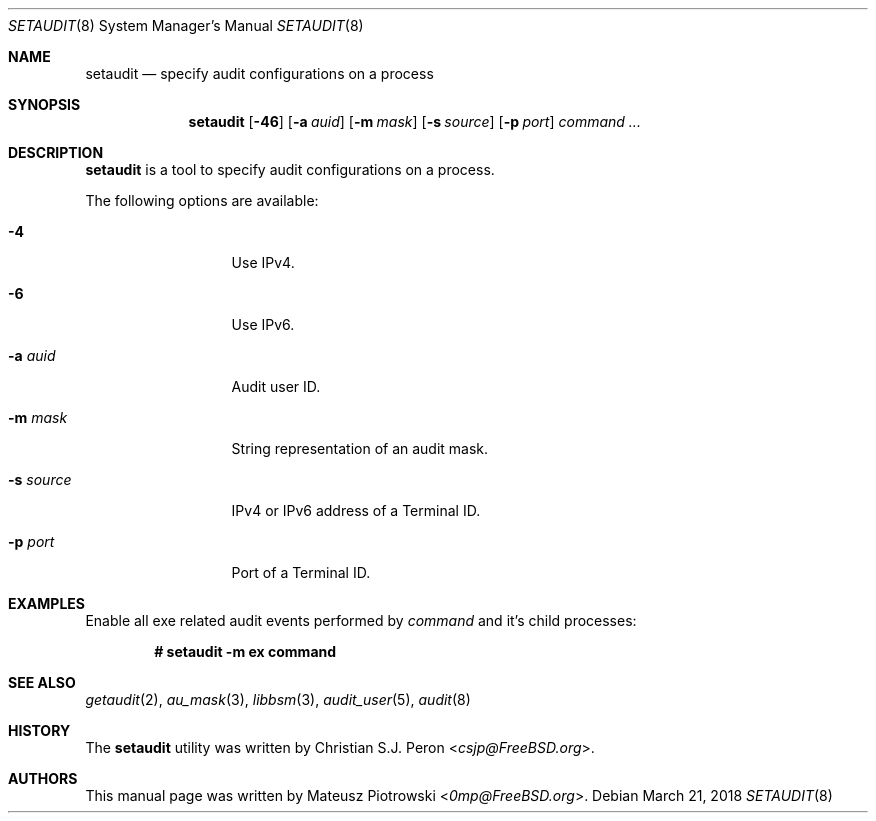 .\" Copyright (c) 2018 Mateusz Piotrowski <0mp@FreeBSD.org>
.\" All rights reserved.
.\"
.\" Redistribution and use in source and binary forms, with or without
.\" modification, are permitted provided that the following conditions
.\" are met:
.\" 1. Redistributions of source code must retain the above copyright
.\"    notice, this list of conditions and the following disclaimer.
.\" 2. Redistributions in binary form must reproduce the above copyright
.\"    notice, this list of conditions and the following disclaimer in the
.\"    documentation and/or other materials provided with the distribution.
.\"
.\" THIS SOFTWARE IS PROVIDED BY THE AUTHOR AND CONTRIBUTORS ``AS IS'' AND
.\" ANY EXPRESS OR IMPLIED WARRANTIES, INCLUDING, BUT NOT LIMITED TO, THE
.\" IMPLIED WARRANTIES OF MERCHANTABILITY AND FITNESS FOR A PARTICULAR PURPOSE
.\" ARE DISCLAIMED.  IN NO EVENT SHALL THE AUTHOR OR CONTRIBUTORS BE LIABLE
.\" FOR ANY DIRECT, INDIRECT, INCIDENTAL, SPECIAL, EXEMPLARY, OR CONSEQUENTIAL
.\" DAMAGES (INCLUDING, BUT NOT LIMITED TO, PROCUREMENT OF SUBSTITUTE GOODS
.\" OR SERVICES; LOSS OF USE, DATA, OR PROFITS; OR BUSINESS INTERRUPTION)
.\" HOWEVER CAUSED AND ON ANY THEORY OF LIABILITY, WHETHER IN CONTRACT, STRICT
.\" LIABILITY, OR TORT (INCLUDING NEGLIGENCE OR OTHERWISE) ARISING IN ANY WAY
.\" OUT OF THE USE OF THIS SOFTWARE, EVEN IF ADVISED OF THE POSSIBILITY OF
.\" SUCH DAMAGE.
.Dd March 21, 2018
.Dt SETAUDIT 8
.Os
.Sh NAME
.Nm setaudit
.Nd "specify audit configurations on a process"
.Sh SYNOPSIS
.Nm
.Op Fl 46
.Op Fl a Ar auid
.Op Fl m Ar mask
.Op Fl s Ar source
.Op Fl p Ar port
.Ar command ...
.Sh DESCRIPTION
.Nm
is a tool to specify audit configurations on a process.
.Pp
The following options are available:
.Bl -tag -width ".Fl d Ar argument"
.It Fl 4
Use IPv4.
.It Fl 6
Use IPv6.
.It Fl a Ar auid
Audit user ID.
.It Fl m Ar mask
String representation of an audit mask.
.It Fl s Ar source
IPv4 or IPv6 address of a Terminal ID.
.It Fl p Ar port
Port of a Terminal ID.
.Xr
.El
.Sh EXAMPLES
Enable all exe related audit events performed by
.Ar command
and it's child processes:
.Pp
.Dl # setaudit -m ex command
.Sh SEE ALSO
.Xr getaudit 2 ,
.Xr au_mask 3 ,
.Xr libbsm 3 ,
.Xr audit_user 5 ,
.Xr audit 8
.Sh HISTORY
The
.Nm
utility was written by
.An Christian S.J. Peron Aq Mt csjp@FreeBSD.org .
.Sh AUTHORS
This
manual page was written by
.An Mateusz Piotrowski Aq Mt 0mp@FreeBSD.org .
